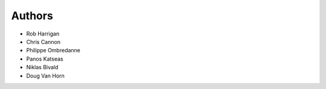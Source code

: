 Authors
=======

- Rob Harrigan
- Chris Cannon
- Philippe Ombredanne
- Panos Katseas
- Niklas Bivald
- Doug Van Horn
